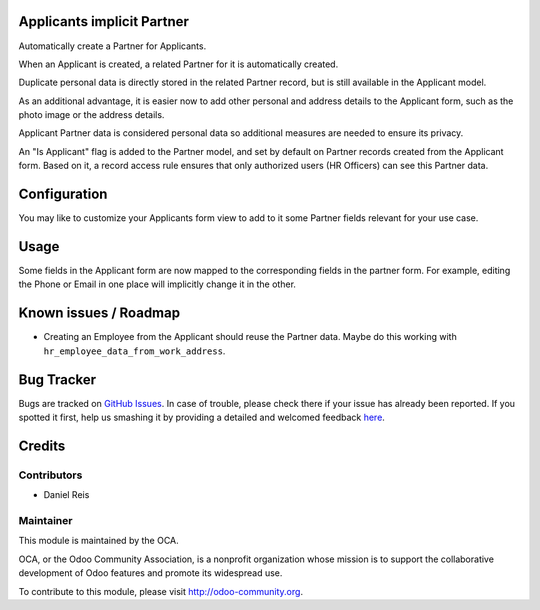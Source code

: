 .. image:: https://img.shields.io/badge/licence-AGPL--3-blue.svg
    :alt: License: AGPL-3

Applicants implicit Partner
===========================

Automatically create a Partner for Applicants.

When an Applicant is created, a related Partner for it is automatically
created.

Duplicate personal data is directly stored in the related Partner record,
but is still available in the Applicant model.

As an additional advantage, it is easier now to add other personal and
address details to the Applicant form, such as the photo image or the
address details.

Applicant Partner data is considered personal data so additional measures
are needed to ensure its privacy.

An "Is Applicant" flag is added to the Partner model, and set by default on
Partner records created from the Applicant form.
Based on it, a record access rule ensures that only authorized users
(HR Officers) can see this Partner data.


Configuration
=============

You may like to customize your Applicants form view to add to it some
Partner fields relevant for your use case.


Usage
=====

Some fields in the Applicant form are now mapped to the corresponding fields
in the partner form. For example, editing the Phone or Email in one place will
implicitly change it in the other.

.. image:: https://odoo-community.org/website/image/ir.attachment/5784_f2813bd/datas
   :alt: Try me on Runbot
   :target: https://runbot.odoo-community.org/runbot/116/8.0


Known issues / Roadmap
======================

* Creating an Employee from the Applicant should reuse the Partner data. Maybe
  do this working with ``hr_employee_data_from_work_address``.

Bug Tracker
===========

Bugs are tracked on `GitHub Issues <https://github.com/OCA/hr/issues>`_.
In case of trouble, please check there if your issue has already been reported.
If you spotted it first, help us smashing it by providing a detailed and welcomed feedback
`here <https://github.com/OCA/hr/issues/new?body=module:%20hr_recruitment_partner%0Aversion:%208.0%0A%0A**Steps%20to%20reproduce**%0A-%20...%0A%0A**Current%20behavior**%0A%0A**Expected%20behavior**>`_.


Credits
=======

Contributors
------------

* Daniel Reis


Maintainer
----------

.. image:: https://odoo-community.org/logo.png
   :alt: Odoo Community Association
   :target: https://odoo-community.org

This module is maintained by the OCA.

OCA, or the Odoo Community Association, is a nonprofit organization whose
mission is to support the collaborative development of Odoo features and
promote its widespread use.

To contribute to this module, please visit http://odoo-community.org.
